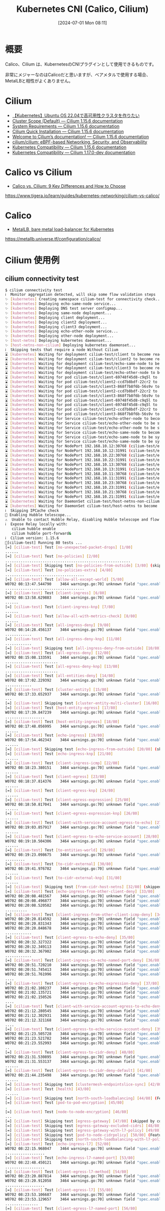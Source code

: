 #+BLOG: wurly-blog
#+POSTID: 1403
#+ORG2BLOG:
#+DATE: [2024-07-01 Mon 08:11]
#+OPTIONS: toc:nil num:nil todo:nil pri:nil tags:nil ^:nil
#+CATEGORY: Kubernetes
#+TAGS: 
#+DESCRIPTION:
#+TITLE: Kubernetes CNI (Calico, Cilium)

* 概要

Calico、Cilium は、KubernetesのCNIプラグインとして使用できるものです。

非常にメジャーなのはCalicoだと思いますが、ベアメタルで使用する場合、MetalLBと相性がよくありません。

* Cilium

 - [[https://zenn.dev/tochiman/articles/0cf100f428e81a][【Kubernetes】Ubuntu OS 22.04で高可用性クラスタを作りたい]]
 - [[https://docs.cilium.io/en/stable/network/concepts/ipam/cluster-pool/][Cluster Scope (Default) — Cilium 1.15.6 documentation]]
 - [[https://docs.cilium.io/en/stable/operations/system_requirements/#ubuntu-22-04-on-raspberry-pi][System Requirements — Cilium 1.15.6 documentation]]
 - [[https://docs.cilium.io/en/stable/gettingstarted/k8s-install-default/][Cilium Quick Installation — Cilium 1.15.6 documentation]]
 - [[https://docs.cilium.io/en/stable/][Welcome to Cilium’s documentation! — Cilium 1.15.6 documentation]]
 - [[https://github.com/cilium/cilium?tab=readme-ov-file][cilium/cilium: eBPF-based Networking, Security, and Observability]]
 - [[https://docs.cilium.io/en/stable/network/kubernetes/compatibility/][Kubernetes Compatibility — Cilium 1.15.6 documentation]]
 - [[https://docs.cilium.io/en/latest/network/kubernetes/compatibility/][Kubernetes Compatibility — Cilium 1.17.0-dev documentation]]

* Calico vs Cilium
 - [[https://www.tigera.io/learn/guides/kubernetes-networking/cilium-vs-calico/][Calico vs. Cilium: 9 Key Differences and How to Choose]]
https://www.tigera.io/learn/guides/kubernetes-networking/cilium-vs-calico/

* Calico
 - [[https://metallb.universe.tf/configuration/calico/][MetalLB, bare metal load-balancer for Kubernetes]]
https://metallb.universe.tf/configuration/calico/

* Cilium 使用例

** cilium connectivity test

#+begin_src bash
$ cilium connectivity test
ℹ️  Monitor aggregation detected, will skip some flow validation steps
✨ [kubernetes] Creating namespace cilium-test for connectivity check...
✨ [kubernetes] Deploying echo-same-node service...
✨ [kubernetes] Deploying DNS test server configmap...
✨ [kubernetes] Deploying same-node deployment...
✨ [kubernetes] Deploying client deployment...
✨ [kubernetes] Deploying client2 deployment...
✨ [kubernetes] Deploying client3 deployment...
✨ [kubernetes] Deploying echo-other-node service...
✨ [kubernetes] Deploying other-node deployment...
✨ [host-netns] Deploying kubernetes daemonset...
✨ [host-netns-non-cilium] Deploying kubernetes daemonset...
ℹ️  Skipping tests that require a node Without Cilium
⌛ [kubernetes] Waiting for deployment cilium-test/client to become ready...
⌛ [kubernetes] Waiting for deployment cilium-test/client2 to become ready...
⌛ [kubernetes] Waiting for deployment cilium-test/echo-same-node to become ready...
⌛ [kubernetes] Waiting for deployment cilium-test/client3 to become ready...
⌛ [kubernetes] Waiting for deployment cilium-test/echo-other-node to become ready...
⌛ [kubernetes] Waiting for pod cilium-test/client-69748f45d8-c9q5l to reach DNS server on cilium-test/echo-same-node-6698bd45b-m9c6j pd...
⌛ [kubernetes] Waiting for pod cilium-test/client2-ccd7b8bdf-22cr2 to reach DNS server on cilium-test/echo-same-node-6698bd45b-m9c6j pd...
⌛ [kubernetes] Waiting for pod cilium-test/client3-868f7b8f6b-56s9v to reach DNS server on cilium-test/echo-same-node-6698bd45b-m9c6j od...
⌛ [kubernetes] Waiting for pod cilium-test/client2-ccd7b8bdf-22cr2 to reach DNS server on cilium-test/echo-other-node-5d67f9786b-xtss9pod...
⌛ [kubernetes] Waiting for pod cilium-test/client3-868f7b8f6b-56s9v to reach DNS server on cilium-test/echo-other-node-5d67f9786b-xtss pod...
⌛ [kubernetes] Waiting for pod cilium-test/client-69748f45d8-c9q5l to reach DNS server on cilium-test/echo-other-node-5d67f9786b-xtss9pod...
⌛ [kubernetes] Waiting for pod cilium-test/client-69748f45d8-c9q5l to reach default/kubernetes service...
⌛ [kubernetes] Waiting for pod cilium-test/client2-ccd7b8bdf-22cr2 to reach default/kubernetes service...
⌛ [kubernetes] Waiting for pod cilium-test/client3-868f7b8f6b-56s9v to reach default/kubernetes service...
⌛ [kubernetes] Waiting for Service cilium-test/echo-other-node to become ready...
⌛ [kubernetes] Waiting for Service cilium-test/echo-other-node to be synchronized by Cilium pod kube-system/cilium-2zpfl
⌛ [kubernetes] Waiting for Service cilium-test/echo-other-node to be synchronized by Cilium pod kube-system/cilium-nmk75
⌛ [kubernetes] Waiting for Service cilium-test/echo-same-node to become ready...
⌛ [kubernetes] Waiting for Service cilium-test/echo-same-node to be synchronized by Cilium pod kube-system/cilium-2zpfl
⌛ [kubernetes] Waiting for Service cilium-test/echo-same-node to be synchronized by Cilium pod kube-system/cilium-nmk75
⌛ [kubernetes] Waiting for NodePort 192.168.10.12:30768 (cilium-test/echo-other-node) to become ready...
⌛ [kubernetes] Waiting for NodePort 192.168.10.12:31991 (cilium-test/echo-same-node) to become ready...
⌛ [kubernetes] Waiting for NodePort 192.168.10.22:30768 (cilium-test/echo-other-node) to become ready...
⌛ [kubernetes] Waiting for NodePort 192.168.10.22:31991 (cilium-test/echo-same-node) to become ready...
⌛ [kubernetes] Waiting for NodePort 192.168.10.13:30768 (cilium-test/echo-other-node) to become ready...
⌛ [kubernetes] Waiting for NodePort 192.168.10.13:31991 (cilium-test/echo-same-node) to become ready...
⌛ [kubernetes] Waiting for NodePort 192.168.10.11:30768 (cilium-test/echo-other-node) to become ready...
⌛ [kubernetes] Waiting for NodePort 192.168.10.11:31991 (cilium-test/echo-same-node) to become ready...
⌛ [kubernetes] Waiting for NodePort 192.168.10.23:30768 (cilium-test/echo-other-node) to become ready...
⌛ [kubernetes] Waiting for NodePort 192.168.10.23:31991 (cilium-test/echo-same-node) to become ready...
⌛ [kubernetes] Waiting for NodePort 192.168.10.21:30768 (cilium-test/echo-other-node) to become ready...
⌛ [kubernetes] Waiting for NodePort 192.168.10.21:31991 (cilium-test/echo-same-node) to become ready...
⌛ [kubernetes] Waiting for DaemonSet cilium-test/host-netns-non-cilium to become ready...
⌛ [kubernetes] Waiting for DaemonSet cilium-test/host-netns to become ready...
ℹ️  Skipping IPCache check
🔭 Enabling Hubble telescope...
⚠️  Unable to contact Hubble Relay, disabling Hubble telescope and flow validation: rpc error: code = Unavailable desc = connection erro
ℹ️  Expose Relay locally with:
   cilium hubble enable
   cilium hubble port-forward&
ℹ️  Cilium version: 1.15.6
🏃[cilium-test] Running 80 tests ...
[=] [cilium-test] Test [no-unexpected-packet-drops] [1/80]
......
[=] [cilium-test] Test [no-policies] [2/80]
.........................................................
[=] [cilium-test] Skipping test [no-policies-from-outside] [3/80] (skipped by condition)
[=] [cilium-test] Test [no-policies-extra] [4/80]
....................................
[=] [cilium-test] Test [allow-all-except-world] [5/80]
W0702 08:13:47.544790    3464 warnings.go:70] unknown field "spec.enableDefaultDeny"
....................................
[=] [cilium-test] Test [client-ingress] [6/80]
W0702 08:13:58.629883    3464 warnings.go:70] unknown field "spec.enableDefaultDeny"
......
[=] [cilium-test] Test [client-ingress-knp] [7/80]
......
[=] [cilium-test] Test [allow-all-with-metrics-check] [8/80]
......
[=] [cilium-test] Test [all-ingress-deny] [9/80]
W0702 08:14:28.456137    3464 warnings.go:70] unknown field "spec.enableDefaultDeny"
............
[=] [cilium-test] Test [all-ingress-deny-knp] [11/80]
............
[=] [cilium-test] Skipping test [all-ingress-deny-from-outside] [10/80] (skipped by condition)
[=] [cilium-test] Test [all-egress-deny] [12/80]
W0702 08:15:08.133591    3464 warnings.go:70] unknown field "spec.enableDefaultDeny"
........................
[=] [cilium-test] Test [all-egress-deny-knp] [13/80]
........................
[=] [cilium-test] Test [all-entities-deny] [14/80]
W0702 08:17:02.229392    3464 warnings.go:70] unknown field "spec.enableDefaultDeny"
............
[=] [cilium-test] Test [cluster-entity] [15/80]
W0702 08:17:33.652937    3464 warnings.go:70] unknown field "spec.enableDefaultDeny"
...
[=] [cilium-test] Skipping test [cluster-entity-multi-cluster] [16/80] (skipped by condition)
[=] [cilium-test] Test [host-entity-egress] [17/80]
W0702 08:17:39.847239    3464 warnings.go:70] unknown field "spec.enableDefaultDeny"
..................
[=] [cilium-test] Test [host-entity-ingress] [18/80]
W0702 08:17:48.056995    3464 warnings.go:70] unknown field "spec.enableDefaultDeny"
......
[=] [cilium-test] Test [echo-ingress] [19/80]
W0702 08:17:54.462343    3464 warnings.go:70] unknown field "spec.enableDefaultDeny"
......
[=] [cilium-test] Skipping test [echo-ingress-from-outside] [20/80] (skipped by condition)
[=] [cilium-test] Test [echo-ingress-knp] [21/80]
......
[=] [cilium-test] Test [client-ingress-icmp] [22/80]
W0702 08:18:23.380151    3464 warnings.go:70] unknown field "spec.enableDefaultDeny"
......
[=] [cilium-test] Test [client-egress] [23/80]
W0702 08:18:37.814376    3464 warnings.go:70] unknown field "spec.enableDefaultDeny"
......
[=] [cilium-test] Test [client-egress-knp] [24/80]
......
[=] [cilium-test] Test [client-egress-expression] [25/80]
W0702 08:18:50.817041    3464 warnings.go:70] unknown field "spec.enableDefaultDeny"
......
[=] [cilium-test] Test [client-egress-expression-knp] [26/80]
......
[=] [cilium-test] Test [client-with-service-account-egress-to-echo] [27/80]
W0702 08:19:03.857917    3464 warnings.go:70] unknown field "spec.enableDefaultDeny"
......
[=] [cilium-test] Test [client-egress-to-echo-service-account] [28/80]
W0702 08:19:10.504306    3464 warnings.go:70] unknown field "spec.enableDefaultDeny"
......
[=] [cilium-test] Test [to-entities-world] [29/80]
W0702 08:19:23.098675    3464 warnings.go:70] unknown field "spec.enableDefaultDeny"
.........
[=] [cilium-test] Test [to-cidr-external] [30/80]
W0702 08:19:41.976782    3464 warnings.go:70] unknown field "spec.enableDefaultDeny"
......
[=] [cilium-test] Test [to-cidr-external-knp] [31/80]
......
[=] [cilium-test] Skipping test [from-cidr-host-netns] [32/80] (skipped by condition)
[=] [cilium-test] Test [echo-ingress-from-other-client-deny] [33/80]
W0702 08:20:08.481567    3464 warnings.go:70] unknown field "spec.enableDefaultDeny"
W0702 08:20:08.496877    3464 warnings.go:70] unknown field "spec.enableDefaultDeny"
W0702 08:20:08.520582    3464 warnings.go:70] unknown field "spec.enableDefaultDeny"
..........
[=] [cilium-test] Test [client-ingress-from-other-client-icmp-deny] [34/80]
W0702 08:20:20.814592    3464 warnings.go:70] unknown field "spec.enableDefaultDeny"
W0702 08:20:20.831343    3464 warnings.go:70] unknown field "spec.enableDefaultDeny"
W0702 08:20:20.848678    3464 warnings.go:70] unknown field "spec.enableDefaultDeny"
............
[=] [cilium-test] Test [client-egress-to-echo-deny] [35/80]
W0702 08:20:32.327322    3464 warnings.go:70] unknown field "spec.enableDefaultDeny"
W0702 08:20:32.349113    3464 warnings.go:70] unknown field "spec.enableDefaultDeny"
W0702 08:20:32.367902    3464 warnings.go:70] unknown field "spec.enableDefaultDeny"
............
[=] [cilium-test] Test [client-ingress-to-echo-named-port-deny] [36/80]
W0702 08:20:51.720210    3464 warnings.go:70] unknown field "spec.enableDefaultDeny"
W0702 08:20:51.745413    3464 warnings.go:70] unknown field "spec.enableDefaultDeny"
W0702 08:20:51.761996    3464 warnings.go:70] unknown field "spec.enableDefaultDeny"
....
[=] [cilium-test] Test [client-egress-to-echo-expression-deny] [37/80]
W0702 08:21:02.108237    3464 warnings.go:70] unknown field "spec.enableDefaultDeny"
W0702 08:21:02.135721    3464 warnings.go:70] unknown field "spec.enableDefaultDeny"
W0702 08:21:02.150526    3464 warnings.go:70] unknown field "spec.enableDefaultDeny"
....
[=] [cilium-test] Test [client-with-service-account-egress-to-echo-deny] [38/80]
W0702 08:21:12.280545    3464 warnings.go:70] unknown field "spec.enableDefaultDeny"
W0702 08:21:12.302931    3464 warnings.go:70] unknown field "spec.enableDefaultDeny"
W0702 08:21:12.321168    3464 warnings.go:70] unknown field "spec.enableDefaultDeny"
....
[=] [cilium-test] Test [client-egress-to-echo-service-account-deny] [39/80]
W0702 08:21:23.505728    3464 warnings.go:70] unknown field "spec.enableDefaultDeny"
W0702 08:21:23.521782    3464 warnings.go:70] unknown field "spec.enableDefaultDeny"
W0702 08:21:23.552993    3464 warnings.go:70] unknown field "spec.enableDefaultDeny"
..
[=] [cilium-test] Test [client-egress-to-cidr-deny] [40/80]
W0702 08:21:31.530895    3464 warnings.go:70] unknown field "spec.enableDefaultDeny"
W0702 08:21:31.553137    3464 warnings.go:70] unknown field "spec.enableDefaultDeny"
......
[=] [cilium-test] Test [client-egress-to-cidr-deny-default] [41/80]
W0702 08:21:44.235498    3464 warnings.go:70] unknown field "spec.enableDefaultDeny"
......
[=] [cilium-test] Skipping test [clustermesh-endpointslice-sync] [42/80] (skipped by condition)
[=] [cilium-test] Test [health] [43/80]
......
[=] [cilium-test] Skipping test [north-south-loadbalancing] [44/80] (Feature node-without-cilium is disabled)
[=] [cilium-test] Test [pod-to-pod-encryption] [45/80]
.
[=] [cilium-test] Test [node-to-node-encryption] [46/80]
...
[=] [cilium-test] Skipping test [egress-gateway] [47/80] (skipped by condition)
[=] [cilium-test] Skipping test [egress-gateway-excluded-cidrs] [48/80] (Feature enable-ipv4-egress-gateway is disabled)
[=] [cilium-test] Skipping test [egress-gateway-with-l7-policy] [49/80] (skipped by condition)
[=] [cilium-test] Skipping test [pod-to-node-cidrpolicy] [50/80] (Feature cidr-match-nodes is disabled)
[=] [cilium-test] Skipping test [north-south-loadbalancing-with-l7-policy] [51/80] (Feature node-without-cilium is disabled)
[=] [cilium-test] Test [echo-ingress-l7] [52/80]
W0702 08:22:15.968047    3464 warnings.go:70] unknown field "spec.enableDefaultDeny"
..................
[=] [cilium-test] Test [echo-ingress-l7-named-port] [53/80]
W0702 08:22:48.450121    3464 warnings.go:70] unknown field "spec.enableDefaultDeny"
..................
[=] [cilium-test] Test [client-egress-l7-method] [54/80]
W0702 08:23:20.887814    3464 warnings.go:70] unknown field "spec.enableDefaultDeny"
W0702 08:23:20.912058    3464 warnings.go:70] unknown field "spec.enableDefaultDeny"
..................
[=] [cilium-test] Test [client-egress-l7] [55/80]
W0702 08:23:53.106687    3464 warnings.go:70] unknown field "spec.enableDefaultDeny"
W0702 08:23:53.129657    3464 warnings.go:70] unknown field "spec.enableDefaultDeny"
...............
[=] [cilium-test] Test [client-egress-l7-named-port] [56/80]
W0702 08:24:25.174737    3464 warnings.go:70] unknown field "spec.enableDefaultDeny"
W0702 08:24:25.228263    3464 warnings.go:70] unknown field "spec.enableDefaultDeny"
...............
[=] [cilium-test] Skipping test [client-egress-l7-tls-deny-without-headers] [57/80] (Feature secret-backend-k8s is disabled)
[=] [cilium-test] Skipping test [client-egress-l7-tls-headers] [58/80] (Feature secret-backend-k8s is disabled)
[=] [cilium-test] Skipping test [client-egress-l7-set-header] [59/80] (Feature secret-backend-k8s is disabled)
[=] [cilium-test] Skipping test [echo-ingress-auth-always-fail] [60/80] (Feature mutual-auth-spiffe is disabled)
[=] [cilium-test] Skipping test [echo-ingress-mutual-auth-spiffe] [61/80] (Feature mutual-auth-spiffe is disabled)
[=] [cilium-test] Skipping test [pod-to-ingress-service] [62/80] (Feature ingress-controller is disabled)
[=] [cilium-test] Skipping test [pod-to-ingress-service-deny-all] [63/80] (Feature ingress-controller is disabled)
[=] [cilium-test] Skipping test [pod-to-ingress-service-deny-ingress-identity] [64/80] (Feature ingress-controller is disabled)
[=] [cilium-test] Skipping test [outside-to-ingress-service] [67/80] (Feature ingress-controller is disabled)
[=] [cilium-test] Skipping test [pod-to-ingress-service-deny-backend-service] [65/80] (Feature ingress-controller is disabled)
[=] [cilium-test] Skipping test [pod-to-ingress-service-allow-ingress-identity] [66/80] (Feature ingress-controller is disabled)
[=] [cilium-test] Skipping test [outside-to-ingress-service-deny-world-identity] [68/80] (Feature ingress-controller is disabled)
[=] [cilium-test] Skipping test [outside-to-ingress-service-deny-cidr] [69/80] (Feature ingress-controller is disabled)
[=] [cilium-test] Skipping test [outside-to-ingress-service-deny-all-ingress] [70/80] (Feature ingress-controller is disabled)
[=] [cilium-test] Test [dns-only] [71/80]
W0702 08:24:57.046257    3464 warnings.go:70] unknown field "spec.enableDefaultDeny"
...............
[=] [cilium-test] Test [to-fqdns] [72/80]
W0702 08:25:34.817103    3464 warnings.go:70] unknown field "spec.enableDefaultDeny"
............
[=] [cilium-test] Skipping test [pod-to-controlplane-host] [73/80] (skipped by condition)
[=] [cilium-test] Skipping test [pod-to-k8s-on-controlplane] [74/80] (skipped by condition)
[=] [cilium-test] Skipping test [pod-to-controlplane-host-cidr] [75/80] (skipped by condition)
[=] [cilium-test] Skipping test [pod-to-k8s-on-controlplane-cidr] [76/80] (skipped by condition)
[=] [cilium-test] Skipping test [local-redirect-policy] [77/80] (Feature enable-local-redirect-policy is disabled)
[=] [cilium-test] Skipping test [host-firewall-ingress] [78/80] (skipped by condition)
[=] [cilium-test] Skipping test [host-firewall-egress] [79/80] (skipped by condition)
[=] [cilium-test] Test [check-log-errors] [80/80]
...........................................
✅ [cilium-test] All 47 tests (563 actions) successful, 33 tests skipped, 1 scenarios skipped.
#+end_src

#+begin_src bash
k delete ns cilium-test
#+end_src
